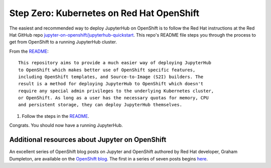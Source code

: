 .. _redhat-openshift:

Step Zero: Kubernetes on Red Hat OpenShift
------------------------------------------

The easiest and recommended way to deploy JupyterHub on OpenShift
is to follow the Red Hat instructions at the Red Hat GitHub repo
`jupyter-on-openshift/jupyterhub-quickstart <https://github.com/jupyter-on-openshift/jupyterhub-quickstart>`_. 
This repo's README file steps you through the process to get from OpenShift
to a running JupyterHub cluster.

From the `README <https://github.com/jupyter-on-openshift/jupyterhub-quickstart/blob/master/README.md>`_:

::

	This repository aims to provide a much easier way of deploying JupyterHub
	to OpenShift which makes better use of OpenShift specific features,
	including OpenShift templates, and Source-to-Image (S2I) builders. The
	result is a method for deploying JupyterHub to OpenShift which doesn't
	require any special admin privileges to the underlying Kubernetes cluster,
	or OpenShift. As long as a user has the necessary quotas for memory, CPU
	and persistent storage, they can deploy JupyterHub themselves.

1.  Follow the steps in the `README <https://github.com/jupyter-on-openshift/jupyterhub-quickstart/blob/master/README.md>`_.

Congrats. You should now have a running JupyterHub.

Additional resources about Jupyter on OpenShift
~~~~~~~~~~~~~~~~~~~~~~~~~~~~~~~~~~~~~~~~~~~~~~~

An excellent series of OpenShift blog posts on Jupyter and OpenShift
authored by Red Hat developer, Graham Dumpleton, are 
available on the `OpenShift blog <https://blog.openshift.com/tag/jupyter/>`_.
The first in a series of seven posts begins `here <https://blog.openshift.com/tag/jupyter/>`_.
